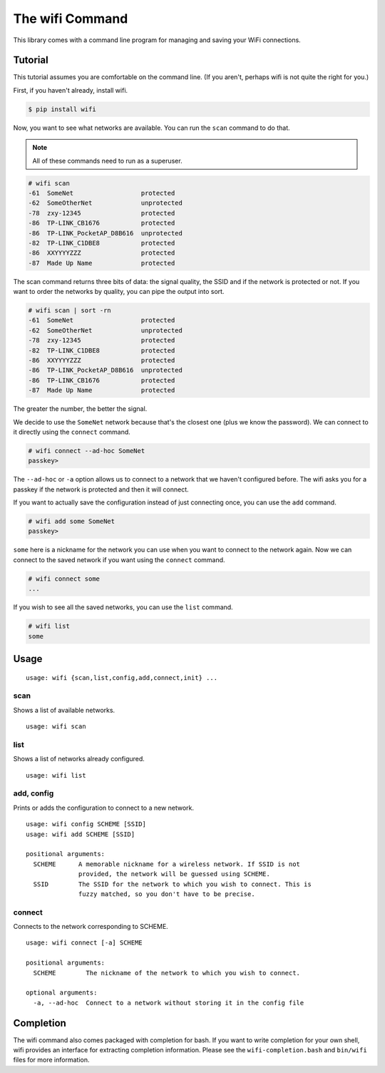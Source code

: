 The wifi Command
================

This library comes with a command line program for managing and saving your WiFi connections.

Tutorial
^^^^^^^^

This tutorial assumes you are comfortable on the command line.
(If you aren't, perhaps wifi is not quite the right for you.)

First, if you haven't already, install wifi.

.. code-block:: sh

    $ pip install wifi

Now, you want to see what networks are available.
You can run the ``scan`` command to do that.

.. note::
    All of these commands need to run as a superuser.

.. code-block:: sh

    # wifi scan
    -61  SomeNet                  protected
    -62  SomeOtherNet             unprotected
    -78  zxy-12345                protected
    -86  TP-LINK_CB1676           protected
    -86  TP-LINK_PocketAP_D8B616  unprotected
    -82  TP-LINK_C1DBE8           protected
    -86  XXYYYYZZZ                protected
    -87  Made Up Name             protected

The scan command returns three bits of data: the signal quality, the SSID and if the network is protected or not.
If you want to order the networks by quality, you can pipe the output into sort.

.. code-block:: sh

    # wifi scan | sort -rn
    -61  SomeNet                  protected
    -62  SomeOtherNet             unprotected
    -78  zxy-12345                protected
    -82  TP-LINK_C1DBE8           protected
    -86  XXYYYYZZZ                protected
    -86  TP-LINK_PocketAP_D8B616  unprotected
    -86  TP-LINK_CB1676           protected
    -87  Made Up Name             protected

The greater the number, the better the signal.

We decide to use the ``SomeNet`` network because that's the closest one (plus we know the password).
We can connect to it directly using the ``connect`` command.

.. code-block:: sh

    # wifi connect --ad-hoc SomeNet
    passkey>

The ``--ad-hoc`` or ``-a`` option allows us to connect to a network that we haven't configured before.
The wifi asks you for a passkey if the network is protected and then it will connect.

If you want to actually save the configuration instead of just connecting once, you can use the ``add`` command.

.. code-block:: sh

    # wifi add some SomeNet
    passkey>

``some`` here is a nickname for the network you can use when you want to connect to the network again.
Now we can connect to the saved network if you want using the ``connect`` command.

.. code-block:: sh

    # wifi connect some
    ...

If you wish to see all the saved networks, you can use the ``list`` command.


.. code-block:: sh

    # wifi list
    some

Usage
^^^^^

::

    usage: wifi {scan,list,config,add,connect,init} ...

scan
----

Shows a list of available networks. ::

    usage: wifi scan

list
----

Shows a list of networks already configured. ::

    usage: wifi list

add, config
-----------

Prints or adds the configuration to connect to a new network. ::

    usage: wifi config SCHEME [SSID]
    usage: wifi add SCHEME [SSID]

    positional arguments:
      SCHEME      A memorable nickname for a wireless network. If SSID is not
                  provided, the network will be guessed using SCHEME.
      SSID        The SSID for the network to which you wish to connect. This is
                  fuzzy matched, so you don't have to be precise.

connect
-------

Connects to the network corresponding to SCHEME. ::

    usage: wifi connect [-a] SCHEME

    positional arguments:
      SCHEME        The nickname of the network to which you wish to connect.

    optional arguments:
      -a, --ad-hoc  Connect to a network without storing it in the config file


Completion
^^^^^^^^^^

The wifi command also comes packaged with completion for bash.
If you want to write completion for your own shell, wifi provides an interface for extracting completion information.
Please see the ``wifi-completion.bash`` and ``bin/wifi`` files for more information.
